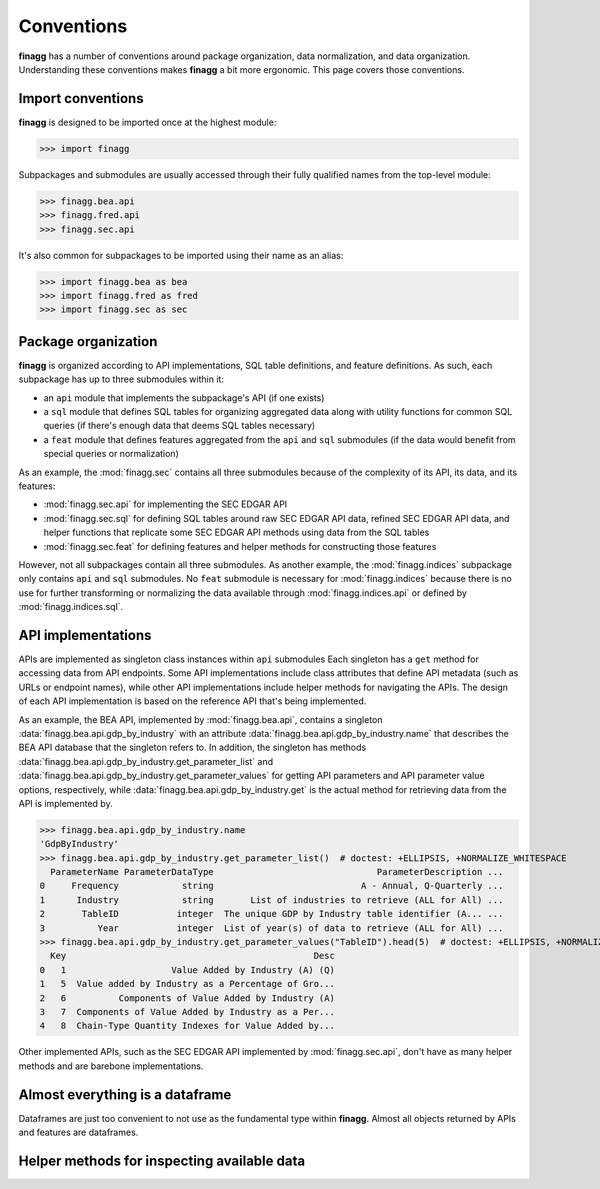 Conventions
===========

**finagg** has a number of conventions around package organization,
data normalization, and data organization. Understanding these conventions
makes **finagg** a bit more ergonomic. This page covers those conventions.

Import conventions
------------------

**finagg** is designed to be imported once at the highest module:

>>> import finagg

Subpackages and submodules are usually accessed through their fully qualified
names from the top-level module:

>>> finagg.bea.api
>>> finagg.fred.api
>>> finagg.sec.api

It's also common for subpackages to be imported using their name as an alias:

>>> import finagg.bea as bea
>>> import finagg.fred as fred
>>> import finagg.sec as sec

Package organization
--------------------

**finagg** is organized according to API implementations, SQL table
definitions, and feature definitions. As such, each subpackage has up to
three submodules within it:

* an ``api`` module that implements the subpackage's API (if one exists)
* a ``sql`` module that defines SQL tables for organizing aggregated data
  along with utility functions for common SQL queries (if there's enough
  data that deems SQL tables necessary)
* a ``feat`` module that defines features aggregated from the ``api`` and
  ``sql`` submodules (if the data would benefit from special queries or
  normalization)

As an example, the :mod:`finagg.sec` contains all three submodules because
of the complexity of its API, its data, and its features:

* :mod:`finagg.sec.api` for implementing the SEC EDGAR API
* :mod:`finagg.sec.sql` for defining SQL tables around raw SEC EDGAR API data,
  refined SEC EDGAR API data, and helper functions that replicate some SEC
  EDGAR API methods using data from the SQL tables
* :mod:`finagg.sec.feat` for defining features and helper methods for
  constructing those features

However, not all subpackages contain all three submodules. As another example,
the :mod:`finagg.indices` subpackage only contains ``api`` and ``sql``
submodules. No ``feat`` submodule is necessary for :mod:`finagg.indices`
because there is no use for further transforming or normalizing the data
available through :mod:`finagg.indices.api` or defined by
:mod:`finagg.indices.sql`.

API implementations
-------------------

APIs are implemented as singleton class instances within ``api`` submodules
Each singleton has a ``get`` method for accessing data from API endpoints.
Some API implementations include class attributes that define API metadata
(such as URLs or endpoint names), while other API implementations include
helper methods for navigating the APIs. The design of each API implementation
is based on the reference API that's being implemented.

As an example, the BEA API, implemented by :mod:`finagg.bea.api`, contains
a singleton :data:`finagg.bea.api.gdp_by_industry` with an attribute
:data:`finagg.bea.api.gdp_by_industry.name` that describes the BEA API database
that the singleton refers to. In addition, the singleton has methods
:data:`finagg.bea.api.gdp_by_industry.get_parameter_list` and
:data:`finagg.bea.api.gdp_by_industry.get_parameter_values`
for getting API parameters and API parameter value options, respectively,
while :data:`finagg.bea.api.gdp_by_industry.get` is the actual method for
retrieving data from the API is implemented by.

>>> finagg.bea.api.gdp_by_industry.name
'GdpByIndustry'
>>> finagg.bea.api.gdp_by_industry.get_parameter_list()  # doctest: +ELLIPSIS, +NORMALIZE_WHITESPACE
  ParameterName ParameterDataType                               ParameterDescription ...
0     Frequency            string                            A - Annual, Q-Quarterly ...
1      Industry            string       List of industries to retrieve (ALL for All) ...
2       TableID           integer  The unique GDP by Industry table identifier (A... ...
3          Year           integer  List of year(s) of data to retrieve (ALL for All) ...
>>> finagg.bea.api.gdp_by_industry.get_parameter_values("TableID").head(5)  # doctest: +ELLIPSIS, +NORMALIZE_WHITESPACE
  Key                                               Desc
0   1                    Value Added by Industry (A) (Q)
1   5  Value added by Industry as a Percentage of Gro...
2   6          Components of Value Added by Industry (A)
3   7  Components of Value Added by Industry as a Per...
4   8  Chain-Type Quantity Indexes for Value Added by...

Other implemented APIs, such as the SEC EDGAR API implemented by
:mod:`finagg.sec.api`, don't have as many helper methods and are barebone
implementations.

Almost everything is a dataframe
--------------------------------

Dataframes are just too convenient to not use as the fundamental type within
**finagg**. Almost all objects returned by APIs and features are dataframes.

Helper methods for inspecting available data
--------------------------------------------
